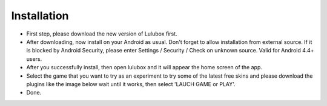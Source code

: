 ============
Installation
============

- First step, please download the new version of Lulubox first.
- After downloading, now install on your Android as usual. Don't forget to allow installation from external source. If it is blocked by Android Security, please enter Settings / Security / Check on unknown source. Valid for Android 4.4+ users.
- After you successfully install, then open lulubox and it will appear the home screen of the app.
- Select the game that you want to try as an experiment to try some of the latest free skins and please download the plugins like the image below wait until it works, then select 'LAUCH GAME or PLAY'.
- Done.

